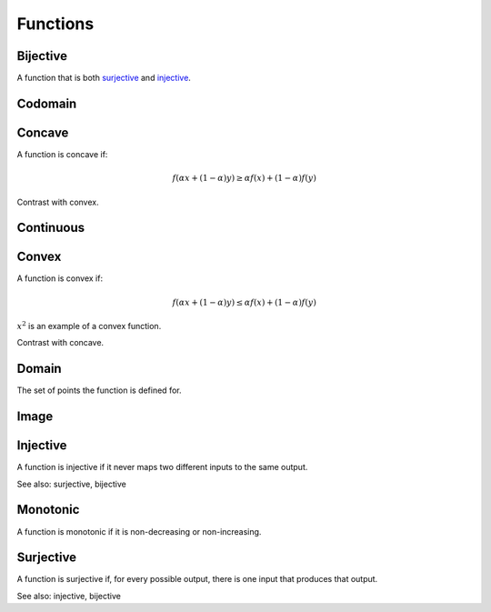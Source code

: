 Functions
""""""""""""

Bijective
-----------
A function that is both `surjective <https://ml-compiled.readthedocs.io/en/latest/functions.html#surjective>`_ and `injective <https://ml-compiled.readthedocs.io/en/latest/functions.html#injective>`_.

Codomain
-----------

Concave
----------
A function is concave if:

.. math::

  f(\alpha x + (1 - \alpha) y) \geq \alpha f(x) + (1 - \alpha) f(y)

Contrast with convex.

Continuous
---------------


Convex
--------
A function is convex if:

.. math::

  f(\alpha x + (1 - \alpha) y) \leq \alpha f(x) + (1 - \alpha) f(y)

:math:`x^2` is an example of a convex function.

Contrast with concave.

Domain
--------
The set of points the function is defined for.

Image
-------


Injective
-----------
A function is injective if it never maps two different inputs to the same output.

See also: surjective, bijective

Monotonic
-----------
A function is monotonic if it is non-decreasing or non-increasing.

Surjective
-------------
A function is surjective if, for every possible output, there is one input that produces that output.

See also: injective, bijective
